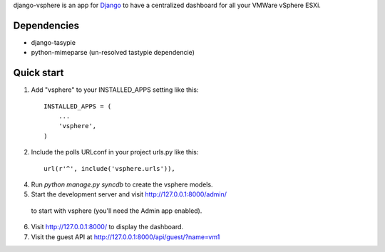 django-vsphere is an app for `Django <https://www.djangoproject.com/>`_ to have a centralized dashboard for all your VMWare vSphere ESXi.

Dependencies
-----------

- django-tasypie
- python-mimeparse (un-resolved tastypie dependencie)

Quick start
-----------

1. Add "vsphere" to your INSTALLED_APPS setting like this::

      INSTALLED_APPS = (
          ...
          'vsphere',
      )

2. Include the polls URLconf in your project urls.py like this::

      url(r'^', include('vsphere.urls')),

4. Run `python manage.py syncdb` to create the vsphere models.

5. Start the development server and visit http://127.0.0.1:8000/admin/
  to start with vsphere (you'll need the Admin app enabled).

6. Visit http://127.0.0.1:8000/ to display the dashboard.

7. Visit the guest API at http://127.0.0.1:8000/api/guest/?name=vm1
